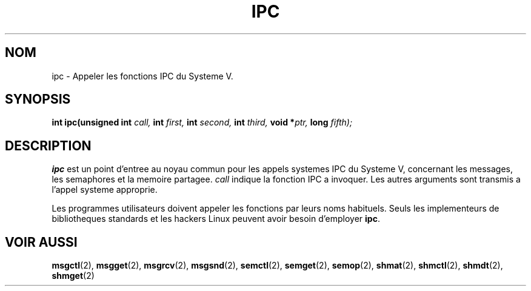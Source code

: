 .\" Hey Emacs! This file is -*- nroff -*- source.
.\"
.\" Copyright (c) 1995 Michael Chastain (mec@shell.portal.com), 15 April 1995.
.\"
.\" This is free documentation; you can redistribute it and/or
.\" modify it under the terms of the GNU General Public License as
.\" published by the Free Software Foundation; either version 2 of
.\" the License, or (at your option) any later version.
.\"
.\" The GNU General Public License's references to "object code"
.\" and "executables" are to be interpreted as the output of any
.\" document formatting or typesetting system, including
.\" intermediate and printed output.
.\"
.\" This manual is distributed in the hope that it will be useful,
.\" but WITHOUT ANY WARRANTY; without even the implied warranty of
.\" MERCHANTABILITY or FITNESS FOR A PARTICULAR PURPOSE.  See the
.\" GNU General Public License for more details.
.\"
.\" You should have received a copy of the GNU General Public
.\" License along with this manual; if not, write to the Free
.\" Software Foundation, Inc., 675 Mass Ave, Cambridge, MA 02139,
.\" USA.
.\"
.\" Traduction 14/10/1996 par Christophe Blaess (ccb@club-internet.fr)
.\"
.TH IPC 2 "14 Octobre 1996" "Linux 1.2.4" "Manuel du programmeur Linux"
.SH NOM
ipc \- Appeler les fonctions IPC du Systeme V.
.SH SYNOPSIS
.BI "int ipc(unsigned int" " call, " "int" " first, " "int" " second, "
.BI "int" " third, " "void *" "ptr, " "long" " fifth);"
.SH DESCRIPTION
.B ipc
est un point d'entree au noyau commun pour les appels systemes
IPC du Systeme V, concernant les messages, les semaphores et la
memoire partagee.
.I call
indique la fonction IPC a invoquer.
Les autres arguments sont transmis a l'appel systeme approprie.
.PP
Les programmes utilisateurs doivent appeler les fonctions par leurs
noms habituels. Seuls les implementeurs de bibliotheques standards et
les hackers Linux peuvent avoir besoin d'employer
.BR ipc .
.SH "VOIR AUSSI"
.BR msgctl (2),
.BR msgget (2),
.BR msgrcv (2),
.BR msgsnd (2),
.BR semctl (2),
.BR semget (2),
.BR semop (2),
.BR shmat (2),
.BR shmctl (2),
.BR shmdt (2),
.BR shmget (2)
